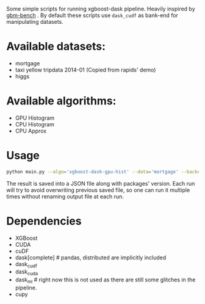 Some simple scripts for running xgboost-dask pipeline.  Heavily inspired by [[https://github.com/NVIDIA/gbm-bench][gbm-bench]] .
By default these scripts use ~dask_cudf~ as bank-end for manipulating datasets.

* Available datasets:
  - mortgage
  - taxi yellow tripdata 2014-01  (Copied from rapids' demo)
  - higgs

* Available algorithms:
  - GPU Histogram
  - CPU Histogram
  - CPU Approx

* Usage
#+BEGIN_SRC bash
python main.py --algo='xgboost-dask-gpu-hist' --data='mortgage' --backend='dask_cudf'
#+END_SRC

The result is saved into a JSON file along with packages' version.  Each run will try to
avoid overwriting previous saved file, so one can run it multiple times without renaming
output file at each run.

* Dependencies
  - XGBoost
  - CUDA
  - cuDF
  - dask[complete]  # pandas, distributed are implicitly included
  - dask_cudf
  - dask_cuda
  - dask_ml  # right now this is not used as there are still some glitches in the pipeline.
  - cupy

#  LocalWords:  LocalWords tripdata XGBoost CUDA cuDF
